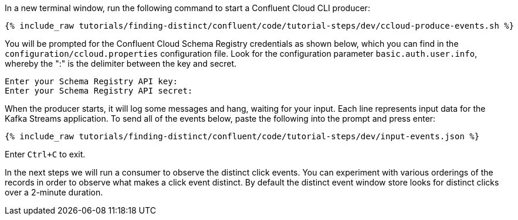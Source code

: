 In a new terminal window, run the following command to start a Confluent Cloud CLI producer:

+++++
<pre class="snippet"><code class="bash">{% include_raw tutorials/finding-distinct/confluent/code/tutorial-steps/dev/ccloud-produce-events.sh %}</code></pre>
+++++

You will be prompted for the Confluent Cloud Schema Registry credentials as shown below, which you can find in the `configuration/ccloud.properties` configuration file.
Look for the configuration parameter `basic.auth.user.info`, whereby the ":" is the delimiter between the key and secret.

```
Enter your Schema Registry API key:
Enter your Schema Registry API secret:
```

When the producer starts, it will log some messages and hang, waiting for your input. Each line represents input data for the Kafka Streams application.
To send all of the events below, paste the following into the prompt and press enter:

+++++
<pre class="snippet"><code class="json">{% include_raw tutorials/finding-distinct/confluent/code/tutorial-steps/dev/input-events.json %}</code></pre>
+++++

Enter `Ctrl+C` to exit.

In the next steps we will run a consumer to observe the distinct click events. You can experiment with various orderings of the records in order to observe what makes a click event distinct. By default the distinct event window store looks for distinct clicks over a 2-minute duration.